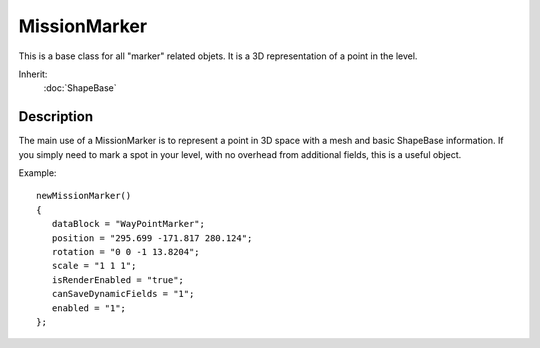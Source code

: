 MissionMarker
=============

This is a base class for all "marker" related objets. It is a 3D representation of a point in the level.

Inherit:
	:doc:`ShapeBase`

Description
-----------

The main use of a MissionMarker is to represent a point in 3D space with a mesh and basic ShapeBase information. If you simply need to mark a spot in your level, with no overhead from additional fields, this is a useful object.

Example::

	newMissionMarker()
	{
	   dataBlock = "WayPointMarker";
	   position = "295.699 -171.817 280.124";
	   rotation = "0 0 -1 13.8204";
	   scale = "1 1 1";
	   isRenderEnabled = "true";
	   canSaveDynamicFields = "1";
	   enabled = "1";
	};

